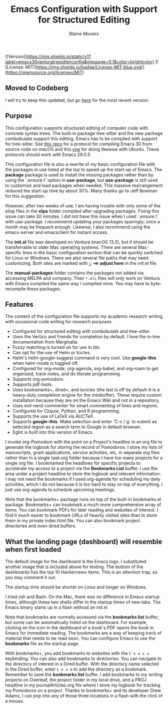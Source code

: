 ![Version](https://img.shields.io/static/v1?label=emacs30venturatreesitterconfig&message=0.1&color=brightcolor)
[![License: MIT](https://img.shields.io/badge/License-MIT-blue.svg)](https://opensource.org/licenses/MIT)

#+Title: Emacs Configuration with Support for Structured Editing
#+Author: Blaine Mooers

** Moved to Codeberg
I will try to keep this updated, but
go [[https://codeberg.org/MooersLab/emacs30init/src/branch/main/README.org][here]] for the most recent version.


** Purpose

This configuration supports structured editing of computer code with concrete syntax trees. 
The built-in package tree-sitter and the new package combobulate support this editing.
Emacs has to be compiled with support for tree-sitter.
See [[https://github.com/MooersLab/emacs30macos13treesitter][this repo]] for a protocol for compiling Emacs 30 from source code on macOS and this [[https://github.com/MooersLab/emacs30ubuntu22][one]] for doing likewise with Ubuntu. 
These protocols should work with Emacs 29.0.5.

This configuration file is also a rewrite of my basic configuration file with the packages in use listed at the top to speed up the start-up of Emacs.
The *package* package is used to install the missing packages rather than by using the `:ensure t` option in
*use-package*, but *use-package* is still used to customize and load packages when needed.
This massive rearrangement reduced the start-up time by about 30%.
Many thanks go to Jeff Bowman for this suggestion.

However, after two weeks of use, I am having trouble with only some of the elisp files in the *elpa* folder compiled after upgrading packages.
Fixing this issue can take 30 minutes.
I did not have this issue when I used `:ensure t` with use-package.
I recommend updating your packages sparingly; once a month may be frequent enough.
Likewise, I also recommend using the emacs-server and emacsclient for instant access.

The *init.el* file was developed on Ventura (macOS 13.2), but it should be transferrable to older Mac operating systems.
There are several Mac-specific lines in the basic configuration section that can be quickly switched for Linux or Windows.
There are also several file paths that may need customizing. 
Both sites are marked with *;; ==> adjust here* in the init.el file.

The *manual-packages* folder contains the packages not added via accessing MELPA and company.
Their ~*.elc~ files will only work on Ventura with Emacs compiled the same way I compiled mine.
You may have to byte-recompile these packages.


** Features

The content of the configuration file supports my academic research writing with occasional code writing for research purposes.

- Configured for structured editing with combobulate and tree-sitter.
- Uses the Vertico and friends for completion by default. I love the in-line documentation from Marginalia.
- Fuzzy matching is turned on for use in Ido.
- Can opt for the use of Helm or Icicles.
- Helm's helm-google-suggest command is very cool. Use *google-this* when helm-mode is toggled off.
- Configured for org-mode, org-agenda, org-babel, and org-roam to get organized, track notes, and do literate programming.
- Supports org-pomodoro.
- Supports pdf-tools.
- Uses booksmarks+, dired+, and iscicles (the last is off by default--it is a heavy-duty completion engine for the minibuffer). These require custom installation because they are on the Emacs Wiki and not in a repository. 
- Uses evil-nerd-commenter for smart commenting of lines and regions.
- Configured for Clojure, Python, and R programming.
- Supports the use of LaTeX via AUCTeX.
- Supports *google-this*. Make selection and enter `C-c / g` to submit as selected region as a search term to Google in default browser.
- Eglot is built into this version of Emacs.

I invoke org-Pomodoro with the point on a Project's headline in an org file to generate the logbook for storing the record of Pomodoros.
I store my lists of manuscripts, grant applications, service activities, etc, in separate org files rather than in a single task.org folder because I have too many projects for a single org file.
I bookmarked the headlines for specific projects to accelerate my access to a project via the *Bookmarks List* buffer.
I use the area under a project headline to store the logbook and relevant information.
I may not need the bookmarks if I used org-agenda for scheduling my daily activities, which I do not because it is too hard to stay on top of everything.
I just use org-agenda to schedule upcoming meetings.

Note that the bookmarks+ package runs on top of the built-in bookmarks.el package. 
Bookmarks+ can bookmark a much more comprehensive array of items.
You can bookmark PDFs for later reading and websites of interest.
I find it much easier to bookmark URLs of heavily visited sites than to store them in my private index.html file.
You can also bookmark project directories and even dired buffers.


** What the landing page (dashboard) will resemble when first loaded

The default image for the dashboard is the Emacs logo. 
I substituted another image that is included above for testing.
The bottom of the dashboards has the top 10 Hackernews items.
This is an attention trap, so you may comment it out.

The startup time should be shorter on Linux and longer on Windows. 

I tried zsh and Bash. 
On the Mac, there was no difference in Emacs startup times, although these two shells differ in the startup times of new tabs.
The Emacs binary starts up in a flash without an init.el. 

#+html: <p align="center"><img src="images/dashboard25Feb.png" /></p>

Note that bookmarks are normally accessed via the *bookmarks list* buffer, but some can be automatically listed on the dashboard.
For example, clicking on the icon in the dashboard of a book's PDF opens the book in Emacs for immediate reading. 
The bookmarks are a way of keeping track of material that needs to be read soon.
You can configure Emacs to use the *bookmarks* file as the startup page.

With bookmarks+, you add bookmarks to websites with the ~C-x x c u~ keybinding. 
You can also add bookmarks to directories. 
You can navigate to the directory of interest in a Dired buffer. 
With the directory name selected in the Dired buffer, enter ~C-x x m~ to add the directory as a bookmark. 
Remember to save the *bookmarks list* buffer. 
I add bookmarks to my writing projects on Overleaf, the project folder in my local drive, and a PROJ headline in my journalArticles.org file where I store my logbook for tracking my Pomodoros on a project. 
Thanks to bookmarks+ and its developer Drew Adams, I can pop into any of those three locations in a flash with the click of a mouse. 
